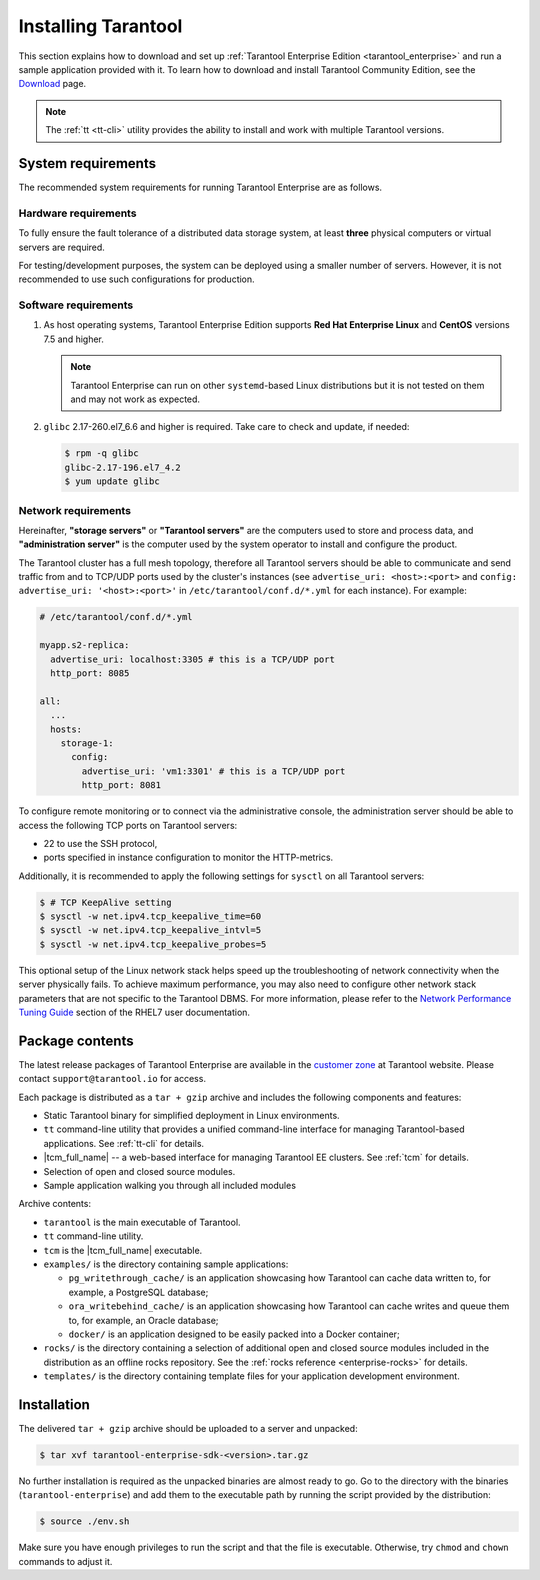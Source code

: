 .. _tarantool_installation:

Installing Tarantool
====================

This section explains how to download and set up :ref:`Tarantool Enterprise Edition <tarantool_enterprise>` and run
a sample application provided with it.
To learn how to download and install Tarantool Community Edition, see the `Download <https://www.tarantool.io/en/download/>`_ page.

..  NOTE::

    The :ref:`tt <tt-cli>` utility provides the ability to install and work with multiple Tarantool versions.


.. _enterprise-prereqs:

System requirements
-------------------

The recommended system requirements for running Tarantool Enterprise are as
follows.

.. _enterprise-prereqs-hardware:

Hardware requirements
~~~~~~~~~~~~~~~~~~~~~

To fully ensure the fault tolerance of a distributed data storage system, at
least **three** physical computers or virtual servers are required.

For testing/development purposes, the system can be deployed using a smaller number of servers.
However, it is not recommended to use such configurations for production.

.. _enterprise-prereqs-software:

Software requirements
~~~~~~~~~~~~~~~~~~~~~

#. As host operating systems, Tarantool Enterprise Edition supports
   **Red Hat Enterprise Linux** and **CentOS** versions 7.5 and higher.

   .. NOTE::

      Tarantool Enterprise can run on other ``systemd``-based Linux distributions
      but it is not tested on them and may not work as expected.

#. ``glibc`` 2.17-260.el7_6.6 and higher is required. Take care to check and
   update, if needed:

   .. code-block:: console

       $ rpm -q glibc
       glibc-2.17-196.el7_4.2
       $ yum update glibc

.. _enterprise-prereqs-network:

Network requirements
~~~~~~~~~~~~~~~~~~~~

Hereinafter, **"storage servers"** or **"Tarantool servers"** are the computers
used to store and process data, and **"administration server"** is the computer
used by the system operator to install and configure the product.

The Tarantool cluster has a full mesh topology, therefore all Tarantool servers
should be able to communicate and send traffic from and to TCP/UDP ports
used by the cluster's instances (see ``advertise_uri: <host>:<port>`` and
``config: advertise_uri: '<host>:<port>'`` in ``/etc/tarantool/conf.d/*.yml``
for each instance). For example:

.. code-block:: kconfig

    # /etc/tarantool/conf.d/*.yml

    myapp.s2-replica:
      advertise_uri: localhost:3305 # this is a TCP/UDP port
      http_port: 8085

    all:
      ...
      hosts:
        storage-1:
          config:
            advertise_uri: 'vm1:3301' # this is a TCP/UDP port
            http_port: 8081

To configure remote monitoring or to connect via the administrative console,
the administration server should be able to access the following TCP ports on
Tarantool servers:

* 22 to use the SSH protocol,
* ports specified in instance configuration to monitor the HTTP-metrics.

Additionally, it is recommended to apply the following settings for ``sysctl``
on all Tarantool servers:

.. code-block:: console

    $ # TCP KeepAlive setting
    $ sysctl -w net.ipv4.tcp_keepalive_time=60
    $ sysctl -w net.ipv4.tcp_keepalive_intvl=5
    $ sysctl -w net.ipv4.tcp_keepalive_probes=5

This optional setup of the Linux network stack helps speed up the troubleshooting
of network connectivity when the server physically fails. To achieve maximum
performance, you may also need to configure other network stack parameters that
are not specific to the Tarantool DBMS. For more information, please refer to the
`Network Performance Tuning Guide <https://access.redhat.com/sites/default/files/attachments/20150325_network_performance_tuning.pdf>`_
section of the RHEL7 user documentation.

.. _enterprise-package-contents:

Package contents
----------------

The latest release packages of Tarantool Enterprise are available in the
`customer zone <https://www.tarantool.io/accounts/customer_zone/packages/enterprise>`_
at Tarantool website. Please contact ``support@tarantool.io`` for access.

Each package is distributed as a ``tar + gzip`` archive and includes
the following components and features:

* Static Tarantool binary for simplified deployment in Linux environments.
* ``tt`` command-line utility that provides a unified command-line interface for
  managing Tarantool-based applications. See :ref:`tt-cli` for details.
* |tcm_full_name| -- a web-based interface for managing Tarantool EE clusters.
  See :ref:`tcm` for details.
* Selection of open and closed source modules.
* Sample application walking you through all included modules

Archive contents:

* ``tarantool`` is the main executable of Tarantool.
* ``tt`` command-line utility.
* ``tcm`` is the |tcm_full_name| executable.
* ``examples/`` is the directory containing sample applications:

  * ``pg_writethrough_cache/`` is an application showcasing how Tarantool can
    cache data written to, for example, a PostgreSQL database;
  * ``ora_writebehind_cache/`` is an application showcasing how Tarantool can
    cache writes and queue them to, for example, an Oracle database;
  * ``docker/`` is an application designed to be easily packed into a Docker
    container;

* ``rocks/`` is the directory containing a selection of additional open and
  closed source modules included in the distribution as an offline rocks
  repository. See the :ref:`rocks reference <enterprise-rocks>` for details.
* ``templates/`` is the directory containing template files for your application
  development environment.

.. _archive-unpack:
.. _enterprise-install:

Installation
------------

The delivered ``tar + gzip`` archive should be uploaded to a server and unpacked:

.. code-block:: console

    $ tar xvf tarantool-enterprise-sdk-<version>.tar.gz

No further installation is required as the unpacked binaries are almost ready
to go. Go to the directory with the binaries (``tarantool-enterprise``) and
add them to the executable path by running the script provided by the distribution:

.. code-block:: console

    $ source ./env.sh

Make sure you have enough privileges to run the script and that the file is executable.
Otherwise, try ``chmod`` and ``chown`` commands to adjust it.
